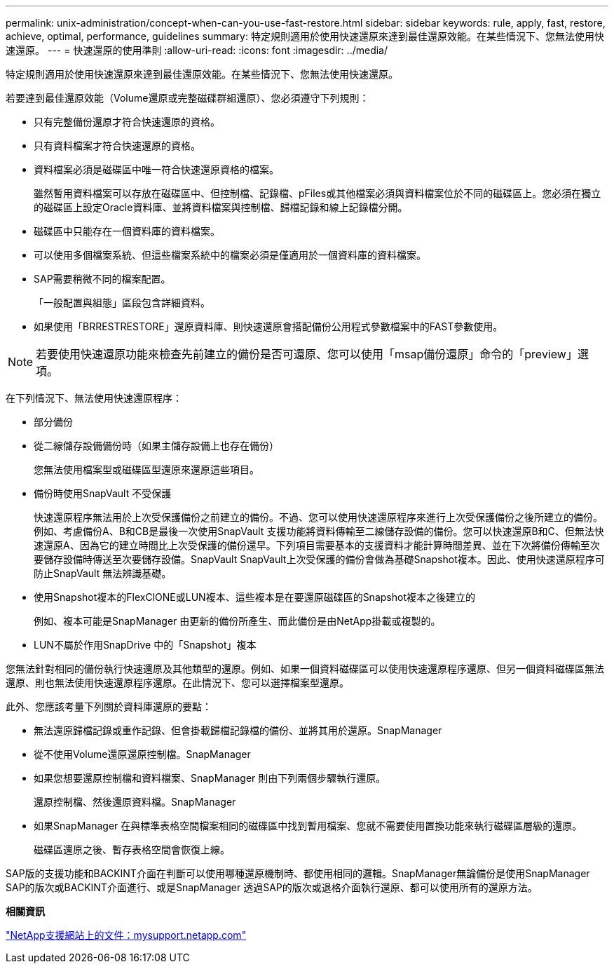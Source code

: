 ---
permalink: unix-administration/concept-when-can-you-use-fast-restore.html 
sidebar: sidebar 
keywords: rule, apply, fast, restore, achieve, optimal, performance, guidelines 
summary: 特定規則適用於使用快速還原來達到最佳還原效能。在某些情況下、您無法使用快速還原。 
---
= 快速還原的使用準則
:allow-uri-read: 
:icons: font
:imagesdir: ../media/


[role="lead"]
特定規則適用於使用快速還原來達到最佳還原效能。在某些情況下、您無法使用快速還原。

若要達到最佳還原效能（Volume還原或完整磁碟群組還原）、您必須遵守下列規則：

* 只有完整備份還原才符合快速還原的資格。
* 只有資料檔案才符合快速還原的資格。
* 資料檔案必須是磁碟區中唯一符合快速還原資格的檔案。
+
雖然暫用資料檔案可以存放在磁碟區中、但控制檔、記錄檔、pFiles或其他檔案必須與資料檔案位於不同的磁碟區上。您必須在獨立的磁碟區上設定Oracle資料庫、並將資料檔案與控制檔、歸檔記錄和線上記錄檔分開。

* 磁碟區中只能存在一個資料庫的資料檔案。
* 可以使用多個檔案系統、但這些檔案系統中的檔案必須是僅適用於一個資料庫的資料檔案。
* SAP需要稍微不同的檔案配置。
+
「一般配置與組態」區段包含詳細資料。

* 如果使用「BRRESTRESTORE」還原資料庫、則快速還原會搭配備份公用程式參數檔案中的FAST參數使用。



NOTE: 若要使用快速還原功能來檢查先前建立的備份是否可還原、您可以使用「msap備份還原」命令的「preview」選項。

在下列情況下、無法使用快速還原程序：

* 部分備份
* 從二線儲存設備備份時（如果主儲存設備上也存在備份）
+
您無法使用檔案型或磁碟區型還原來還原這些項目。

* 備份時使用SnapVault 不受保護
+
快速還原程序無法用於上次受保護備份之前建立的備份。不過、您可以使用快速還原程序來進行上次受保護備份之後所建立的備份。例如、考慮備份A、B和CB是最後一次使用SnapVault 支援功能將資料傳輸至二線儲存設備的備份。您可以快速還原B和C、但無法快速還原A、因為它的建立時間比上次受保護的備份還早。下列項目需要基本的支援資料才能計算時間差異、並在下次將備份傳輸至次要儲存設備時傳送至次要儲存設備。SnapVault SnapVault上次受保護的備份會做為基礎Snapshot複本。因此、使用快速還原程序可防止SnapVault 無法辨識基礎。

* 使用Snapshot複本的FlexClONE或LUN複本、這些複本是在要還原磁碟區的Snapshot複本之後建立的
+
例如、複本可能是SnapManager 由更新的備份所產生、而此備份是由NetApp掛載或複製的。

* LUN不屬於作用SnapDrive 中的「Snapshot」複本


您無法針對相同的備份執行快速還原及其他類型的還原。例如、如果一個資料磁碟區可以使用快速還原程序還原、但另一個資料磁碟區無法還原、則也無法使用快速還原程序還原。在此情況下、您可以選擇檔案型還原。

此外、您應該考量下列關於資料庫還原的要點：

* 無法還原歸檔記錄或重作記錄、但會掛載歸檔記錄檔的備份、並將其用於還原。SnapManager
* 從不使用Volume還原還原控制檔。SnapManager
* 如果您想要還原控制檔和資料檔案、SnapManager 則由下列兩個步驟執行還原。
+
還原控制檔、然後還原資料檔。SnapManager

* 如果SnapManager 在與標準表格空間檔案相同的磁碟區中找到暫用檔案、您就不需要使用置換功能來執行磁碟區層級的還原。
+
磁碟區還原之後、暫存表格空間會恢復上線。



SAP版的支援功能和BACKINT介面在判斷可以使用哪種還原機制時、都使用相同的邏輯。SnapManager無論備份是使用SnapManager SAP的版次或BACKINT介面進行、或是SnapManager 透過SAP的版次或退格介面執行還原、都可以使用所有的還原方法。

*相關資訊*

http://mysupport.netapp.com/["NetApp支援網站上的文件：mysupport.netapp.com"]
